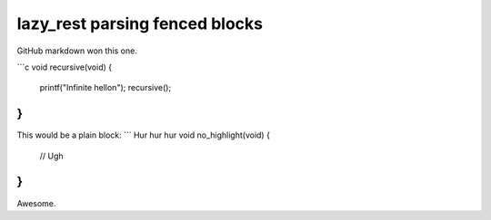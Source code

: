 ===============================
lazy_rest parsing fenced blocks
===============================

GitHub markdown won this one.

```c
void recursive(void) {
    printf("Infinite hello\n");
    recursive();
}
```
This would be a plain block:
```
Hur hur hur
void no_highlight(void) {
    // Ugh
}
```
Awesome.
